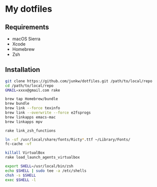 # -*- mode: org; coding: utf-8 -*-

* My dotfiles

** Requirements

   - macOS Sierra
   - Xcode
   - Homebrew
   - Zsh

** Installation

#+BEGIN_SRC sh
git clone https://github.com/junkw/dotfiles.git /path/to/local/repo
cd /path/to/local/repo
GMAIL=xxxx@gmail.com rake

brew tap Homebrew/bundle
brew bundle
brew link --force texinfo
brew link --overwrite --force e2fsprogs
brew linkapps emacs-mac
brew linkapps mpv

rake link_zsh_functions

ln -sf /usr/local/share/fonts/Ricty*.ttf ~/Library/Fonts/
fc-cache -vf

killall VirtualBox
rake load_launch_agents_virtualbox

export SHELL=/usr/local/bin/zsh
echo $SHELL | sudo tee -a /etc/shells
chsh -s $SHELL
exec $SHELL -l
#+END_SRC

